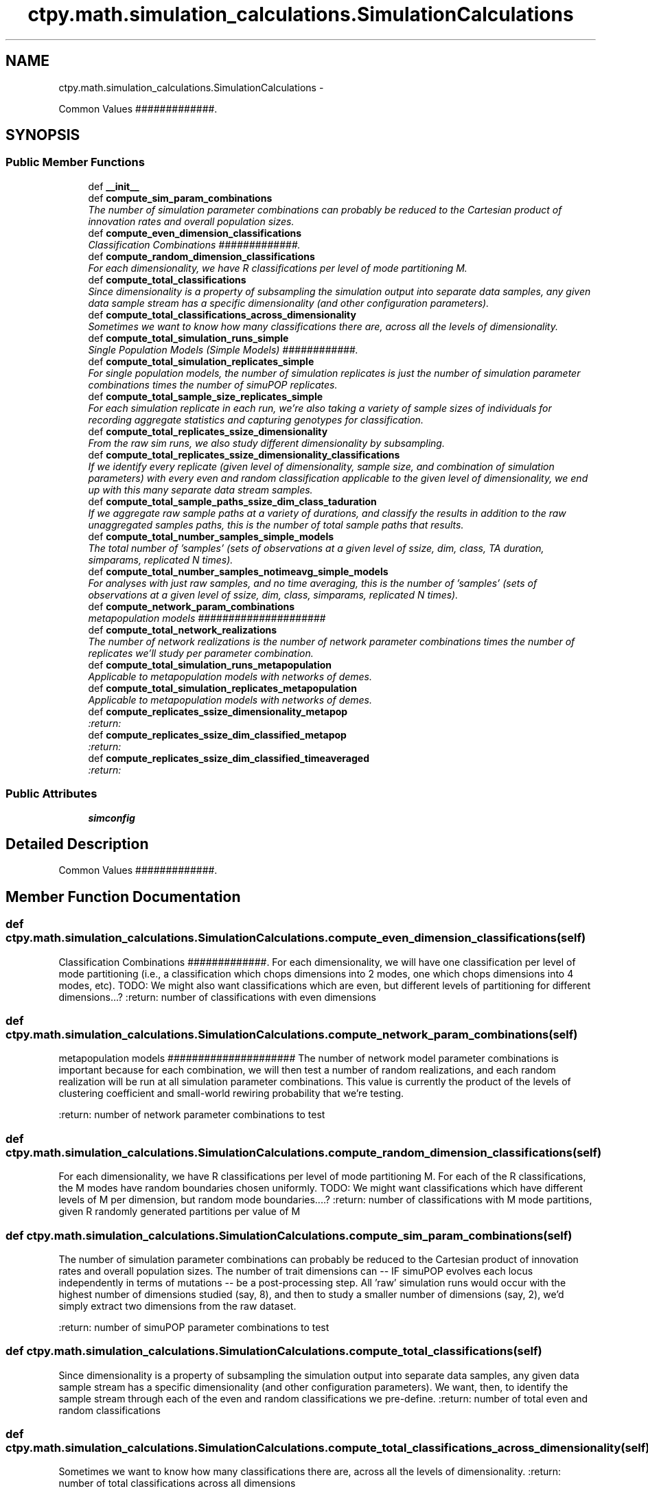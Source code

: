 .TH "ctpy.math.simulation_calculations.SimulationCalculations" 3 "Sun Oct 13 2013" "Version 1.0.3" "CTPy" \" -*- nroff -*-
.ad l
.nh
.SH NAME
ctpy.math.simulation_calculations.SimulationCalculations \- 
.PP
Common Values #############\&.  

.SH SYNOPSIS
.br
.PP
.SS "Public Member Functions"

.in +1c
.ti -1c
.RI "def \fB__init__\fP"
.br
.ti -1c
.RI "def \fBcompute_sim_param_combinations\fP"
.br
.RI "\fIThe number of simulation parameter combinations can probably be reduced to the Cartesian product of innovation rates and overall population sizes\&. \fP"
.ti -1c
.RI "def \fBcompute_even_dimension_classifications\fP"
.br
.RI "\fIClassification Combinations #############\&. \fP"
.ti -1c
.RI "def \fBcompute_random_dimension_classifications\fP"
.br
.RI "\fIFor each dimensionality, we have R classifications per level of mode partitioning M\&. \fP"
.ti -1c
.RI "def \fBcompute_total_classifications\fP"
.br
.RI "\fISince dimensionality is a property of subsampling the simulation output into separate data samples, any given data sample stream has a specific dimensionality (and other configuration parameters)\&. \fP"
.ti -1c
.RI "def \fBcompute_total_classifications_across_dimensionality\fP"
.br
.RI "\fISometimes we want to know how many classifications there are, across all the levels of dimensionality\&. \fP"
.ti -1c
.RI "def \fBcompute_total_simulation_runs_simple\fP"
.br
.RI "\fISingle Population Models (Simple Models) ############\&. \fP"
.ti -1c
.RI "def \fBcompute_total_simulation_replicates_simple\fP"
.br
.RI "\fIFor single population models, the number of simulation replicates is just the number of simulation parameter combinations times the number of simuPOP replicates\&. \fP"
.ti -1c
.RI "def \fBcompute_total_sample_size_replicates_simple\fP"
.br
.RI "\fIFor each simulation replicate in each run, we're also taking a variety of sample sizes of individuals for recording aggregate statistics and capturing genotypes for classification\&. \fP"
.ti -1c
.RI "def \fBcompute_total_replicates_ssize_dimensionality\fP"
.br
.RI "\fIFrom the raw sim runs, we also study different dimensionality by subsampling\&. \fP"
.ti -1c
.RI "def \fBcompute_total_replicates_ssize_dimensionality_classifications\fP"
.br
.RI "\fIIf we identify every replicate (given level of dimensionality, sample size, and combination of simulation parameters) with every even and random classification applicable to the given level of dimensionality, we end up with this many separate data stream samples\&. \fP"
.ti -1c
.RI "def \fBcompute_total_sample_paths_ssize_dim_class_taduration\fP"
.br
.RI "\fIIf we aggregate raw sample paths at a variety of durations, and classify the results in addition to the raw unaggregated samples paths, this is the number of total sample paths that results\&. \fP"
.ti -1c
.RI "def \fBcompute_total_number_samples_simple_models\fP"
.br
.RI "\fIThe total number of 'samples' (sets of observations at a given level of ssize, dim, class, TA duration, simparams, replicated N times)\&. \fP"
.ti -1c
.RI "def \fBcompute_total_number_samples_notimeavg_simple_models\fP"
.br
.RI "\fIFor analyses with just raw samples, and no time averaging, this is the number of 'samples' (sets of observations at a given level of ssize, dim, class, simparams, replicated N times)\&. \fP"
.ti -1c
.RI "def \fBcompute_network_param_combinations\fP"
.br
.RI "\fImetapopulation models ##################### \fP"
.ti -1c
.RI "def \fBcompute_total_network_realizations\fP"
.br
.RI "\fIThe number of network realizations is the number of network parameter combinations times the number of replicates we'll study per parameter combination\&. \fP"
.ti -1c
.RI "def \fBcompute_total_simulation_runs_metapopulation\fP"
.br
.RI "\fIApplicable to metapopulation models with networks of demes\&. \fP"
.ti -1c
.RI "def \fBcompute_total_simulation_replicates_metapopulation\fP"
.br
.RI "\fIApplicable to metapopulation models with networks of demes\&. \fP"
.ti -1c
.RI "def \fBcompute_replicates_ssize_dimensionality_metapop\fP"
.br
.RI "\fI:return: \fP"
.ti -1c
.RI "def \fBcompute_replicates_ssize_dim_classified_metapop\fP"
.br
.RI "\fI:return: \fP"
.ti -1c
.RI "def \fBcompute_replicates_ssize_dim_classified_timeaveraged\fP"
.br
.RI "\fI:return: \fP"
.in -1c
.SS "Public Attributes"

.in +1c
.ti -1c
.RI "\fBsimconfig\fP"
.br
.in -1c
.SH "Detailed Description"
.PP 
Common Values #############\&. 
.SH "Member Function Documentation"
.PP 
.SS "def ctpy\&.math\&.simulation_calculations\&.SimulationCalculations\&.compute_even_dimension_classifications (self)"

.PP
Classification Combinations #############\&. For each dimensionality, we will have one classification per level of mode partitioning (i\&.e\&., a classification which chops dimensions into 2 modes, one which chops dimensions into 4 modes, etc)\&. TODO: We might also want classifications which are even, but different levels of partitioning for different dimensions\&.\&.\&.? :return: number of classifications with even dimensions 
.SS "def ctpy\&.math\&.simulation_calculations\&.SimulationCalculations\&.compute_network_param_combinations (self)"

.PP
metapopulation models ##################### The number of network model parameter combinations is important because for each combination, we will then test a number of random realizations, and each random realization will be run at all simulation parameter combinations\&. This value is currently the product of the levels of clustering coefficient and small-world rewiring probability that we're testing\&.
.PP
:return: number of network parameter combinations to test 
.SS "def ctpy\&.math\&.simulation_calculations\&.SimulationCalculations\&.compute_random_dimension_classifications (self)"

.PP
For each dimensionality, we have R classifications per level of mode partitioning M\&. For each of the R classifications, the M modes have random boundaries chosen uniformly\&. TODO: We might want classifications which have different levels of M per dimension, but random mode boundaries\&.\&.\&.\&.? :return: number of classifications with M mode partitions, given R randomly generated partitions per value of M 
.SS "def ctpy\&.math\&.simulation_calculations\&.SimulationCalculations\&.compute_sim_param_combinations (self)"

.PP
The number of simulation parameter combinations can probably be reduced to the Cartesian product of innovation rates and overall population sizes\&. The number of trait dimensions can -- IF simuPOP evolves each locus independently in terms of mutations -- be a post-processing step\&. All 'raw' simulation runs would occur with the highest number of dimensions studied (say, 8), and then to study a smaller number of dimensions (say, 2), we'd simply extract two dimensions from the raw dataset\&.
.PP
:return: number of simuPOP parameter combinations to test 
.SS "def ctpy\&.math\&.simulation_calculations\&.SimulationCalculations\&.compute_total_classifications (self)"

.PP
Since dimensionality is a property of subsampling the simulation output into separate data samples, any given data sample stream has a specific dimensionality (and other configuration parameters)\&. We want, then, to identify the sample stream through each of the even and random classifications we pre-define\&. :return: number of total even and random classifications 
.SS "def ctpy\&.math\&.simulation_calculations\&.SimulationCalculations\&.compute_total_classifications_across_dimensionality (self)"

.PP
Sometimes we want to know how many classifications there are, across all the levels of dimensionality\&. :return: number of total classifications across all dimensions 
.SS "def ctpy\&.math\&.simulation_calculations\&.SimulationCalculations\&.compute_total_network_realizations (self)"

.PP
The number of network realizations is the number of network parameter combinations times the number of replicates we'll study per parameter combination\&. :return: number of network realizations to test 
.SS "def ctpy\&.math\&.simulation_calculations\&.SimulationCalculations\&.compute_total_number_samples_notimeavg_simple_models (self)"

.PP
For analyses with just raw samples, and no time averaging, this is the number of 'samples' (sets of observations at a given level of ssize, dim, class, simparams, replicated N times)\&. :return: number of sets of distinct observations including replication at each 'combination' of treatments, without any time averaging 
.SS "def ctpy\&.math\&.simulation_calculations\&.SimulationCalculations\&.compute_total_number_samples_simple_models (self)"

.PP
The total number of 'samples' (sets of observations at a given level of ssize, dim, class, TA duration, simparams, replicated N times)\&. :return: number of sets of distinct observations including replication at each 'combination' of treatments 
.SS "def ctpy\&.math\&.simulation_calculations\&.SimulationCalculations\&.compute_total_replicates_ssize_dimensionality (self)"

.PP
From the raw sim runs, we also study different dimensionality by subsampling\&. This leads to genotype and statistics which are distinct for each level of dimensionality, at each sample size, FOR each combination of simulation parameters, by the number of replicates at each sim param combination\&.\&.\&.
.PP
:return: number of replicates at each dimensionality and sample size and param combo, given replication level 
.SS "def ctpy\&.math\&.simulation_calculations\&.SimulationCalculations\&.compute_total_replicates_ssize_dimensionality_classifications (self)"

.PP
If we identify every replicate (given level of dimensionality, sample size, and combination of simulation parameters) with every even and random classification applicable to the given level of dimensionality, we end up with this many separate data stream samples\&. :return: number of data sample streams given classification, dimensionality, ssize, sim params 
.SS "def ctpy\&.math\&.simulation_calculations\&.SimulationCalculations\&.compute_total_sample_paths_ssize_dim_class_taduration (self)"

.PP
If we aggregate raw sample paths at a variety of durations, and classify the results in addition to the raw unaggregated samples paths, this is the number of total sample paths that results\&. :return: number of data sample streams given class, dim, ssize, simparam, taduration 
.SS "def ctpy\&.math\&.simulation_calculations\&.SimulationCalculations\&.compute_total_sample_size_replicates_simple (self)"

.PP
For each simulation replicate in each run, we're also taking a variety of sample sizes of individuals for recording aggregate statistics and capturing genotypes for classification\&. This increases the total number of sample 'streams' by a factor\&. :return: number of simulation replicates for each sample size factor 
.SS "def ctpy\&.math\&.simulation_calculations\&.SimulationCalculations\&.compute_total_simulation_replicates_metapopulation (self)"

.PP
Applicable to metapopulation models with networks of demes\&. The number of simulation replicates is the number of simulation execution runs, times the number of replications we ask simuPOP to do for every parameter combination and network realization (i\&.e\&., configuration)\&.
.PP
:return: number of total simulation replicates across all parameter and network combinations 
.SS "def ctpy\&.math\&.simulation_calculations\&.SimulationCalculations\&.compute_total_simulation_replicates_simple (self)"

.PP
For single population models, the number of simulation replicates is just the number of simulation parameter combinations times the number of simuPOP replicates\&. :return: number of simulation replicates for a single population model 
.SS "def ctpy\&.math\&.simulation_calculations\&.SimulationCalculations\&.compute_total_simulation_runs_metapopulation (self)"

.PP
Applicable to metapopulation models with networks of demes\&. The number of simulation runs (i\&.e\&., execution runs) is the product of the number of simulation parameter combinations and the number of network realizations against which we want to test\&. Note that each execution run can generate multiple independent replicates of those parameters in simuPOP, so this is NOT the number of independent data sample streams\&.
.PP
:return: number of total simulation execution runs 
.SS "def ctpy\&.math\&.simulation_calculations\&.SimulationCalculations\&.compute_total_simulation_runs_simple (self)"

.PP
Single Population Models (Simple Models) ############\&. For single population models, the number of simulation runs is just the number of simulation parameter combinations, so this is a pass through\&. :return: number of simulation runs for a single population model 

.SH "Author"
.PP 
Generated automatically by Doxygen for CTPy from the source code\&.
